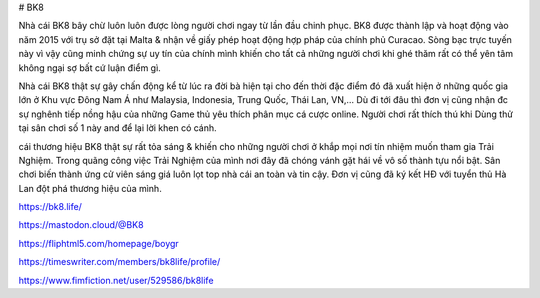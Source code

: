 # BK8

Nhà cái BK8 bây chừ luôn luôn được lòng người chơi ngay từ lần đầu chinh phục. BK8 được thành lập và hoạt động vào năm 2015 với trụ sở đặt tại Malta & nhận về giấy phép hoạt động hợp pháp của chính phủ Curacao. Sòng bạc trực tuyến này vì vậy cũng minh chứng sự uy tín của chính mình khiến cho tất cả những người chơi khi ghé thăm rất có thể yên tâm không ngại sợ bất cứ luận điểm gì.

Nhà cái BK8 thật sự gây chấn động kể từ lúc ra đời bà hiện tại cho đến thời đặc điểm đó đã xuất hiện ở những quốc gia lớn ở Khu vực Đông Nam Á như Malaysia, Indonesia, Trung Quốc, Thái Lan, VN,… Dù đi tới đâu thì đơn vị cũng nhận đc sự nghênh tiếp nồng hậu của những Game thủ yêu thích phân mục cá cược online. Người chơi rất thích thú khi Dùng thử tại sân chơi số 1 này and để lại lời khen có cánh.

cái thương hiệu BK8 thật sự rất tỏa sáng & khiến cho những người chơi ở khắp mọi nơi tín nhiệm muốn tham gia Trải Nghiệm. Trong quãng công việc Trải Nghiệm của mình nơi đây đã chóng vánh gặt hái về vô số thành tựu nổi bật. Sân chơi biến thành ứng cử viên sáng giá luôn lọt top nhà cái an toàn và tin cậy. Đơn vị cũng đã ký kết HĐ với tuyển thủ Hà Lan đột phá thương hiệu của mình.

https://bk8.life/

https://mastodon.cloud/@BK8

https://fliphtml5.com/homepage/boygr

https://timeswriter.com/members/bk8life/profile/

https://www.fimfiction.net/user/529586/bk8life
